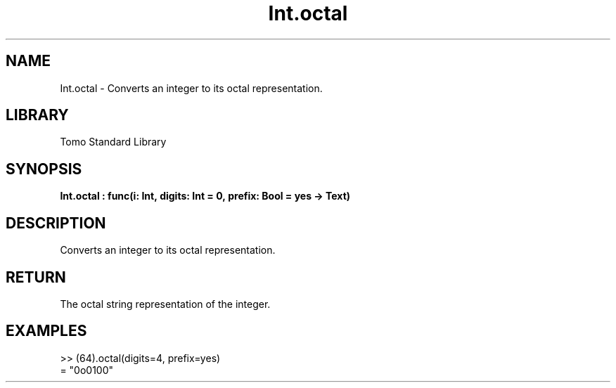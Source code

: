 '\" t
.\" Copyright (c) 2025 Bruce Hill
.\" All rights reserved.
.\"
.TH Int.octal 3 2025-04-19T14:48:15.710766 "Tomo man-pages"
.SH NAME
Int.octal \- Converts an integer to its octal representation.

.SH LIBRARY
Tomo Standard Library
.SH SYNOPSIS
.nf
.BI Int.octal\ :\ func(i:\ Int,\ digits:\ Int\ =\ 0,\ prefix:\ Bool\ =\ yes\ ->\ Text)
.fi

.SH DESCRIPTION
Converts an integer to its octal representation.


.TS
allbox;
lb lb lbx lb
l l l l.
Name	Type	Description	Default
i	Int	The integer to be converted. 	-
digits	Int	The minimum number of digits in the output string. 	0
prefix	Bool	Whether to include a "0o" prefix. 	yes
.TE
.SH RETURN
The octal string representation of the integer.

.SH EXAMPLES
.EX
>> (64).octal(digits=4, prefix=yes)
= "0o0100"
.EE
